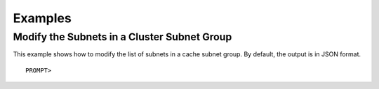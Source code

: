 Examples
========

Modify the Subnets in a Cluster Subnet Group
--------------------------------------------

This example shows how to modify the list of subnets in a cache subnet
group. By default, the output is in JSON format.

::

    PROMPT> 

